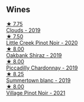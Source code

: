** Wines

#+begin_export html
<div class="flex-container">
  <a class="flex-item flex-item-left" href="/wines/7ea33477-856c-45c1-ad2e-85b3159aaca3.html">
    <img class="flex-bottle" src="/images/7e/a33477-856c-45c1-ad2e-85b3159aaca3/2022-11-12-12-46-17-32BB1714-6B15-4928-910C-EEDAE34BDFE6-1-105-c@512.webp"></img>
    <section class="h">★ 7.75</section>
    <section class="h text-bolder">Clouds - 2019</section>
  </a>

  <a class="flex-item flex-item-right" href="/wines/7f17a3bf-4912-4d39-bb71-6f2b0d9a6fe1.html">
    <img class="flex-bottle" src="/images/7f/17a3bf-4912-4d39-bb71-6f2b0d9a6fe1/2022-09-23-21-14-21-IMG-2413@512.webp"></img>
    <section class="h">★ 7.50</section>
    <section class="h text-bolder">Little Creek Pinot Noir - 2020</section>
  </a>

  <a class="flex-item flex-item-left" href="/wines/61e954ff-3637-41a3-a893-8ab869c352ca.html">
    <img class="flex-bottle" src="/images/61/e954ff-3637-41a3-a893-8ab869c352ca/2021-12-17-15-38-12-6692CAE4-0D9C-455D-8053-5ED830A49256-1-105-c@512.webp"></img>
    <section class="h">★ 8.00</section>
    <section class="h text-bolder">Oakbank Shiraz - 2019</section>
  </a>

  <a class="flex-item flex-item-right" href="/wines/e9124b43-5978-4720-8e8c-c16b5c4bf330.html">
    <img class="flex-bottle" src="/images/e9/124b43-5978-4720-8e8c-c16b5c4bf330/2021-12-17-15-40-27-C8AB28FE-EFBE-4E68-A5B0-22C11B3E0E9B-1-102-o@512.webp"></img>
    <section class="h">★ 8.00</section>
    <section class="h text-bolder">Piccadilly Chardonnay - 2019</section>
  </a>

  <a class="flex-item flex-item-left" href="/wines/930fb85c-691f-4692-8372-30e03660a72a.html">
    <img class="flex-bottle" src="/images/93/0fb85c-691f-4692-8372-30e03660a72a/2022-07-23-10-38-58-F50C6502-28EC-4E90-8743-E79924F3FC6A-1-105-c@512.webp"></img>
    <section class="h">★ 8.25</section>
    <section class="h text-bolder">Summertown blanc - 2019</section>
  </a>

  <a class="flex-item flex-item-right" href="/wines/735584d3-d0f5-4938-89b3-743529ed2e2c.html">
    <img class="flex-bottle" src="/images/73/5584d3-d0f5-4938-89b3-743529ed2e2c/2022-10-29-13-32-18-5D7D3099-395D-40D5-8504-E954096F76D3-1-105-c@512.webp"></img>
    <section class="h">★ 8.00</section>
    <section class="h text-bolder">Village Pinot Noir - 2021</section>
  </a>

</div>
#+end_export
